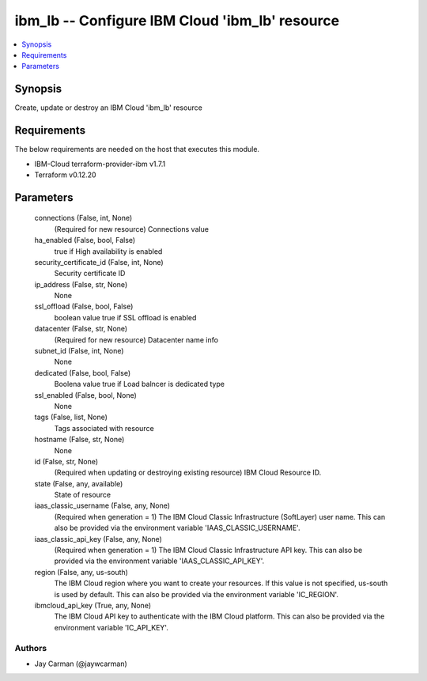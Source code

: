 
ibm_lb -- Configure IBM Cloud 'ibm_lb' resource
===============================================

.. contents::
   :local:
   :depth: 1


Synopsis
--------

Create, update or destroy an IBM Cloud 'ibm_lb' resource



Requirements
------------
The below requirements are needed on the host that executes this module.

- IBM-Cloud terraform-provider-ibm v1.7.1
- Terraform v0.12.20



Parameters
----------

  connections (False, int, None)
    (Required for new resource) Connections value


  ha_enabled (False, bool, False)
    true if High availability is enabled


  security_certificate_id (False, int, None)
    Security certificate ID


  ip_address (False, str, None)
    None


  ssl_offload (False, bool, False)
    boolean value true if SSL offload is enabled


  datacenter (False, str, None)
    (Required for new resource) Datacenter name info


  subnet_id (False, int, None)
    None


  dedicated (False, bool, False)
    Boolena value true if Load balncer is dedicated type


  ssl_enabled (False, bool, None)
    None


  tags (False, list, None)
    Tags associated with resource


  hostname (False, str, None)
    None


  id (False, str, None)
    (Required when updating or destroying existing resource) IBM Cloud Resource ID.


  state (False, any, available)
    State of resource


  iaas_classic_username (False, any, None)
    (Required when generation = 1) The IBM Cloud Classic Infrastructure (SoftLayer) user name. This can also be provided via the environment variable 'IAAS_CLASSIC_USERNAME'.


  iaas_classic_api_key (False, any, None)
    (Required when generation = 1) The IBM Cloud Classic Infrastructure API key. This can also be provided via the environment variable 'IAAS_CLASSIC_API_KEY'.


  region (False, any, us-south)
    The IBM Cloud region where you want to create your resources. If this value is not specified, us-south is used by default. This can also be provided via the environment variable 'IC_REGION'.


  ibmcloud_api_key (True, any, None)
    The IBM Cloud API key to authenticate with the IBM Cloud platform. This can also be provided via the environment variable 'IC_API_KEY'.













Authors
~~~~~~~

- Jay Carman (@jaywcarman)

